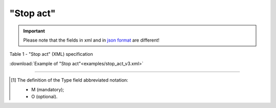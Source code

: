 ##########################################################################################################################
**"Stop act"**
##########################################################################################################################

.. https://docs.google.com/spreadsheets/d/1eiLgIFbZBOK9hXDf2pirKB88izrdOqj1vSdV3R8tvbM/edit?pli=1#gid=804820694

.. important::
   Please note that the fields in xml and in `json format <https://wiki.edin.ua/uk/latest/API_ETTNv3/Methods/EveryBody/UAECMR_ACT.html>`__ are different!

Table 1 - "Stop act" (XML) specification

.. csv-table:: 
  :file: for_csv/stop_act_v3.csv
  :widths:  1, 5, 12, 41
  :header-rows: 1
  :stub-columns: 0

:download:`Example of "Stop act"<examples/stop_act_v3.xml>`

-------------------------

.. [#] The definition of the Type field abbreviated notation:

   * M (mandatory);
   * O (optional).

